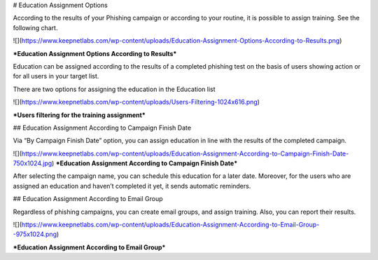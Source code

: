 # Education Assignment Options

According to the results of your  Phishing campaign or according to your routine, it is possible to assign training. See the following chart. 

![](https://www.keepnetlabs.com/wp-content/uploads/Education-Assignment-Options-According-to-Results.png)

***Education Assignment Options According to Results***

Education can be assigned according to the results of a completed phishing test on the basis of users showing action or for all users in your target list.

There are two options for assigning the education in the Education list

![](https://www.keepnetlabs.com/wp-content/uploads/Users-Filtering-1024x616.png)

***Users filtering for the training assignment***

## Education Assignment According to Campaign Finish Date

Via “By Campaign Finish Date” option, you can assign education in line with the results of the completed campaign.

![](https://www.keepnetlabs.com/wp-content/uploads/Education-Assignment-According-to-Campaign-Finish-Date-750x1024.jpg)
***Education Assignment According to Campaign Finish Date***

After selecting the campaign name, you can schedule this education for a later date. Moreover, for the users who are assigned an education and haven’t completed it yet, it sends automatic reminders.

## Education Assignment According to Email Group

Regardless of phishing campaigns, you can create email groups, and assign training. Also, you can report their results.

![](https://www.keepnetlabs.com/wp-content/uploads/Education-Assignment-According-to-Email-Group--975x1024.png)

***Education Assignment According to Email Group***